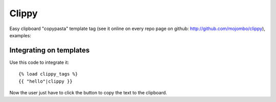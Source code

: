 Clippy
======

Easy clipboard "copypasta" template tag (see it online on every repo page on github: http://github.com/mojombo/clippy), examples:

Integrating on templates
------------------------

Use this code to integrate it::

    {% load clippy_tags %}
    {{ "hello"|clippy }}

Now the user just have to click the button to copy the text to the clipboard.
